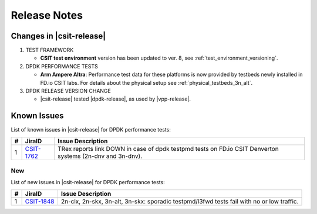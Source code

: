 Release Notes
=============

Changes in |csit-release|
-------------------------

#. TEST FRAMEWORK

   - **CSIT test environment** version has been updated to ver. 8, see
     :ref:`test_environment_versioning`.

#. DPDK PERFORMANCE TESTS

   - **Arm Ampere Altra**: Performance test data for these platforms
     is now provided by testbeds newly installed in FD.io CSIT labs.
     For details about the physical setup see
     :ref:`physical_testbeds_3n_alt`.

#. DPDK RELEASE VERSION CHANGE

   - |csit-release| tested |dpdk-release|, as used by |vpp-release|.

.. _dpdk_known_issues:

Known Issues
------------

List of known issues in |csit-release| for DPDK performance tests:

+----+-----------------------------------------+-----------------------------------------------------------------------------------------------------------+
| #  | JiraID                                  | Issue Description                                                                                         |
+====+=========================================+===========================================================================================================+
|  1 | `CSIT-1762                              | TRex reports link DOWN in case of dpdk testpmd tests on FD.io CSIT Denverton systems (2n-dnv and 3n-dnv). |
|    | <https://jira.fd.io/browse/CSIT-1762>`_ |                                                                                                           |
+----+-----------------------------------------+-----------------------------------------------------------------------------------------------------------+

New
___

List of new issues in |csit-release| for DPDK performance tests:

+----+-----------------------------------------+-----------------------------------------------------------------------------------------------------------+
|  # | JiraID                                  | Issue Description                                                                                         |
+====+=========================================+===========================================================================================================+
|  1 | `CSIT-1848                              | 2n-clx, 2n-skx, 3n-alt, 3n-skx: sporadic testpmd/l3fwd tests fail with no or low traffic.                 |
|    | <https://jira.fd.io/browse/CSIT-1848>`_ |                                                                                                           |
+----+-----------------------------------------+-----------------------------------------------------------------------------------------------------------+